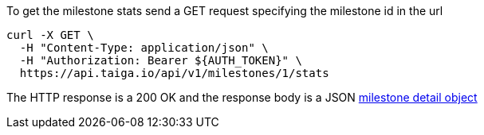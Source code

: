 To get the milestone stats send a GET request specifying the milestone id in the url

[source,bash]
----
curl -X GET \
  -H "Content-Type: application/json" \
  -H "Authorization: Bearer ${AUTH_TOKEN}" \
  https://api.taiga.io/api/v1/milestones/1/stats
----

The HTTP response is a 200 OK and the response body is a JSON link:#object-milestone-detail[milestone detail object]
